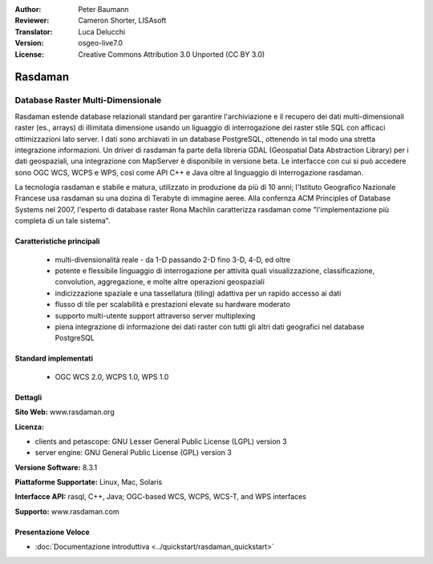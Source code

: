 :Author: Peter Baumann
:Reviewer: Cameron Shorter, LISAsoft
:Translator: Luca Delucchi
:Version: osgeo-live7.0
:License: Creative Commons Attribution 3.0 Unported (CC BY 3.0)

.. image:: ../../images/project_logos/logo-rasdaman.png
 :scale: 100 %
 :alt: project logo
  :align: right
  :target: http://rasdaman.org

.. image:: ../../images/logos/OSGeo_incubation.png
  :scale: 100
  :alt: OSGeo Incubation Project
  :align: right
  :target: http://www.osgeo.org

Rasdaman
================================================================================

Database Raster Multi-Dimensionale
~~~~~~~~~~~~~~~~~~~~~~~~~~~~~~~~~~~~~~~~~~~~~~~~~~~~~~~~~~~~~~~~~~~~~~~~~~~~~~~~

Rasdaman estende database relazionali standard per garantire l'archiviazione e 
il recupero dei dati multi-dimensionali raster (es., arrays) di illimitata dimensione 
usando un liguaggio di interrogazione dei raster stile SQL  con afficaci ottimizzazioni 
lato server. I dati sono archiavati in un database PostgreSQL, ottenendo in tal modo 
una stretta integrazione informazioni. Un driver di rasdaman fa parte della libreria
GDAL (Geospatial Data Abstraction Library) per i dati geospaziali, una integrazione 
con MapServer è disponibile in versione beta.
Le interfacce con cui si può accedere sono OGC WCS, WCPS e WPS, così come API C++ 
e Java oltre al linguaggio di interrogazione rasdaman.

La tecnologia rasdaman e stabile e matura,  utilizzato in produzione da più di 
10 anni; l'Istituto Geografico Nazionale Francese usa rasdaman su una dozina di
Terabyte di immagine aeree. Alla confernza ACM Principles of Database Systems nel 2007, 
l'esperto di database raster Rona Machlin caratterizza rasdaman come "l'implementazione 
più completa di un tale sistema".

.. image:: ../../images/screenshots/1024x768/rasdaman-collage.png
  :scale: 50 %
  :align: right

Caratteristiche principali
--------------------------------------------------------------------------------

    * multi-divensionalità reale - da 1-D passando 2-D fino 3-D, 4-D, ed oltre
    * potente e flessibile linguaggio di interrogazione per attività quali visualizzazione, classificazione, convolution, aggregazione, e molte altre operazioni geospaziali
    * indicizzazione spaziale e una tassellatura (tiling) adattiva per un rapido accesso ai dati
    * flusso di tile per scalabilità e prestazioni elevate su hardware moderato
    * supporto multi-utente support attraverso server multiplexing
    * piena integrazione di informazione dei dati raster con tutti gli altri dati geografici nel database PostgreSQL

Standard implementati
--------------------------------------------------------------------------------

    * OGC WCS 2.0, WCPS 1.0, WPS 1.0

Dettagli
--------------------------------------------------------------------------------

**Sito Web:** www.rasdaman.org

**Licenza:**

* clients and petascope: GNU Lesser General Public License (LGPL) version 3
* server engine: GNU General Public License (GPL) version 3

**Versione Software:** 8.3.1

**Piattaforme Supportate:** Linux, Mac, Solaris

**Interfacce API:** rasql, C++, Java; OGC-based WCS, WCPS, WCS-T, and WPS interfaces

**Supporto:**  www.rasdaman.com

Presentazione Veloce
--------------------------------------------------------------------------------

* :doc:`Documentazione introduttiva <../quickstart/rasdaman_quickstart>`


